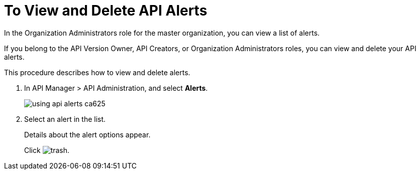 = To View and Delete API Alerts

In the Organization Administrators role for the master organization, you can view a list of alerts. 

If you belong to the API Version Owner, API Creators, or Organization Administrators roles, you can view and delete your API alerts. 

This procedure describes how to view and delete alerts.

. In API Manager > API Administration, and select *Alerts*.
+
image::using-api-alerts-ca625.png[]
+
. Select an alert in the list.
+
Details about the alert options appear. 
+
Click image:trash.png[]. 



